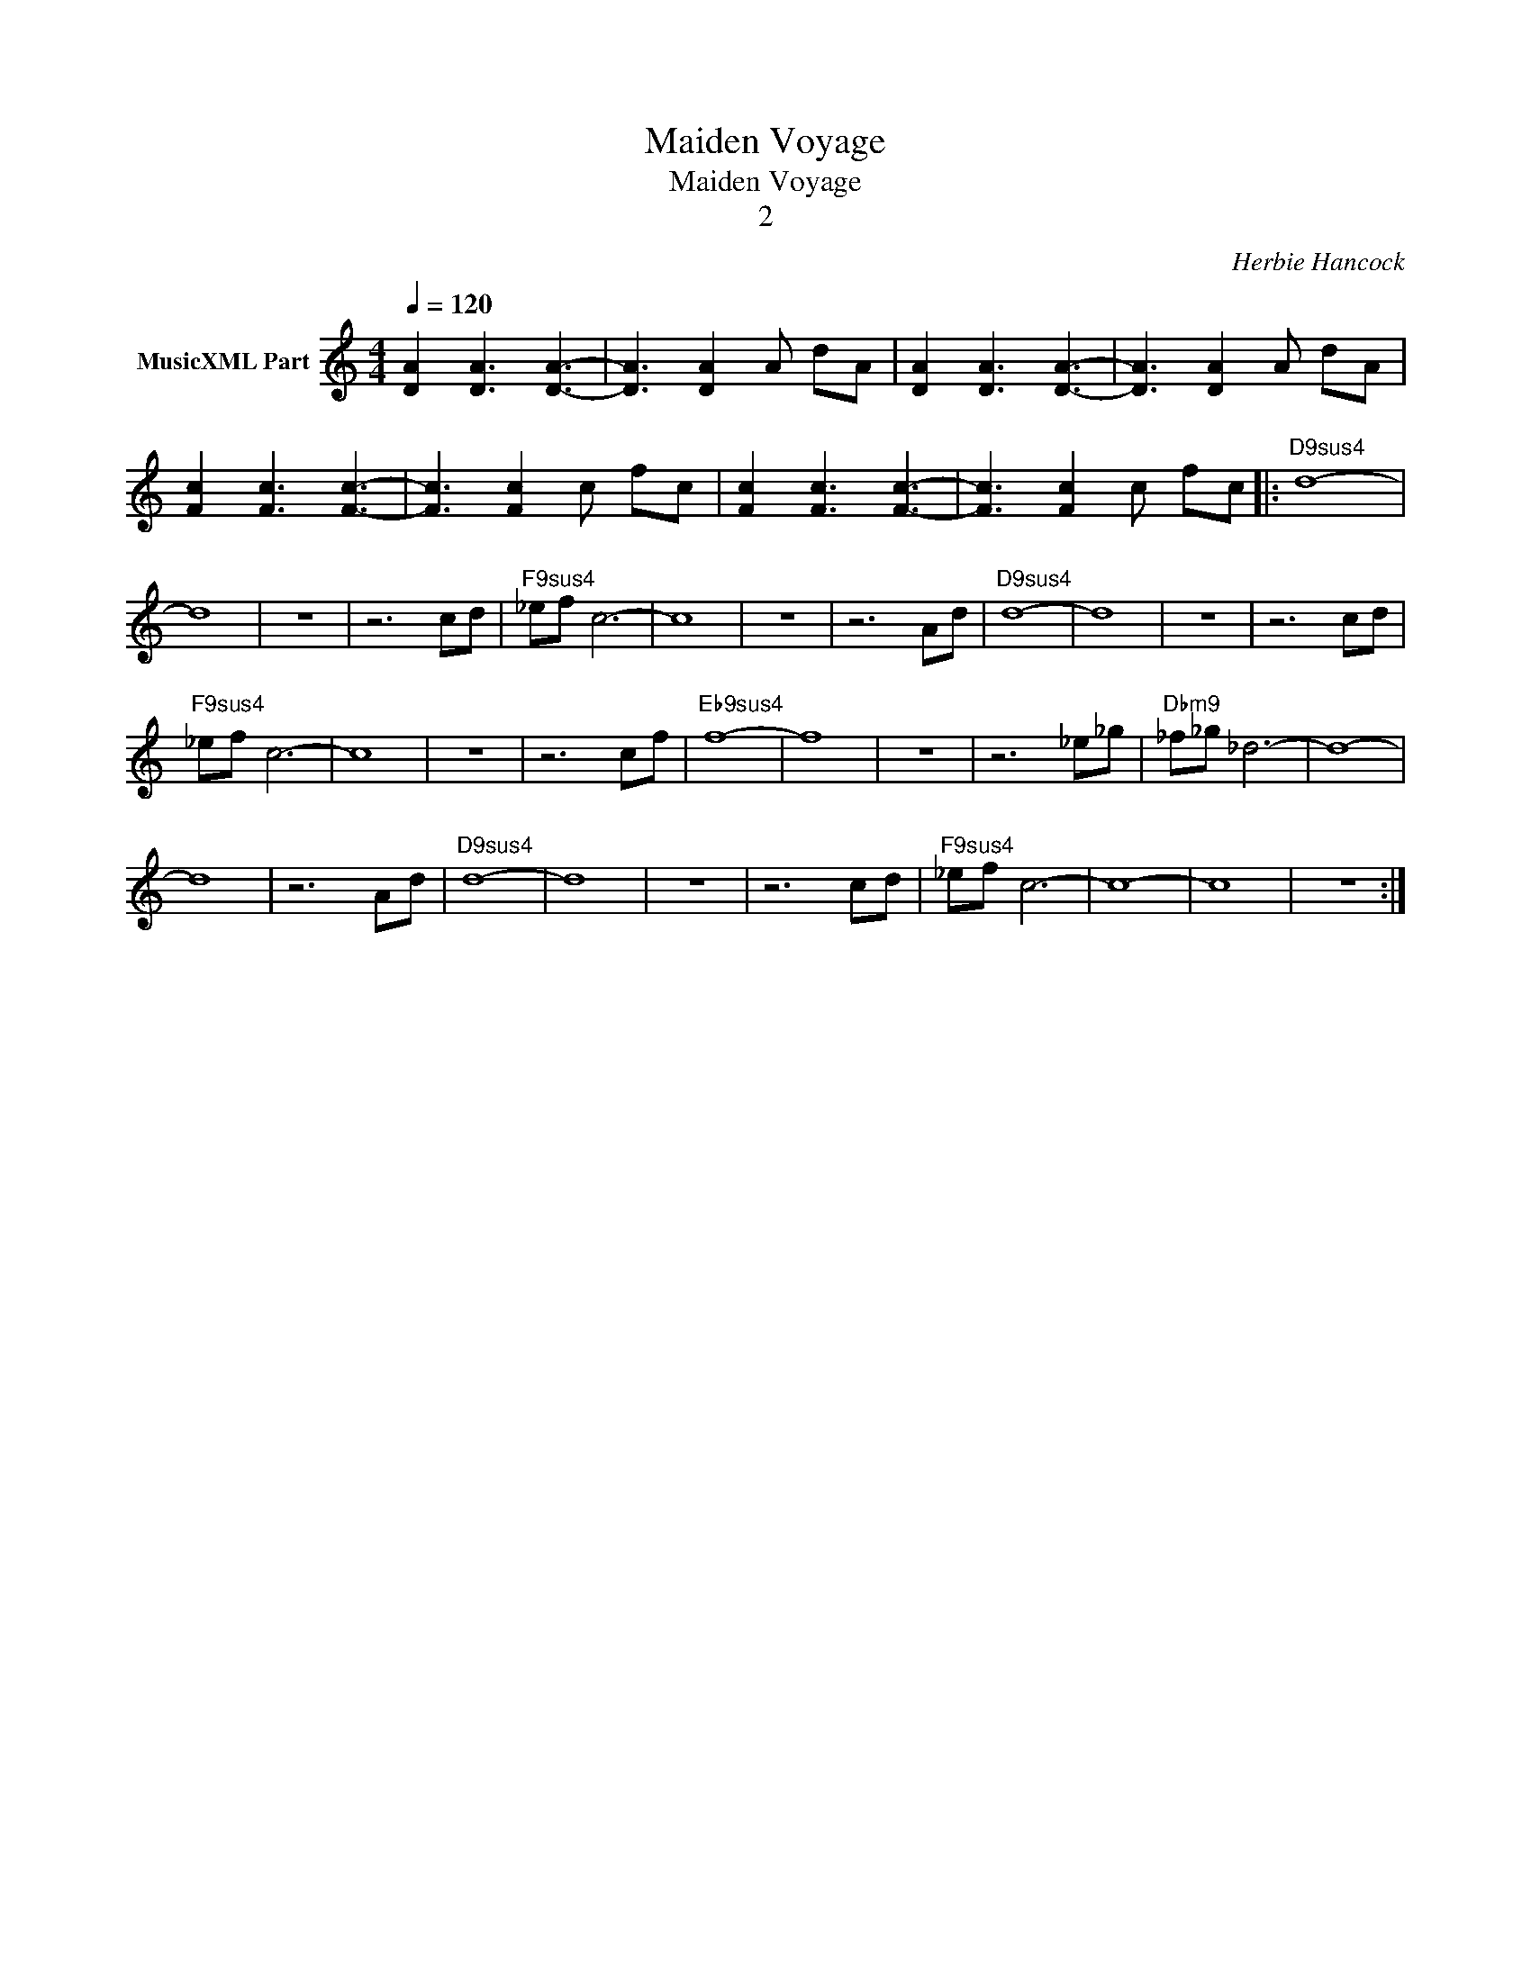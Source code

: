 X:1
T:Maiden Voyage
T:Maiden Voyage
T:2
C:Herbie Hancock
Z:All Rights Reserved
L:1/8
Q:1/4=120
M:4/4
K:C
V:1 treble nm="MusicXML Part"
%%MIDI program 0
%%MIDI control 7 102
%%MIDI control 10 64
V:1
 [DA]2 [DA]3 [DA]3- | [DA]3 [DA]2 A dA | [DA]2 [DA]3 [DA]3- | [DA]3 [DA]2 A dA | %4
 [Fc]2 [Fc]3 [Fc]3- | [Fc]3 [Fc]2 c fc | [Fc]2 [Fc]3 [Fc]3- | [Fc]3 [Fc]2 c fc |:"D9sus4" d8- | %9
 d8 | z8 | z6 cd |"F9sus4" _ef c6- | c8 | z8 | z6 Ad |"D9sus4" d8- | d8 | z8 | z6 cd | %20
"F9sus4" _ef c6- | c8 | z8 | z6 cf |"Eb9sus4" f8- | f8 | z8 | z6 _e_g |"Dbm9" _f_g _d6- | d8- | %30
 d8 | z6 Ad |"D9sus4" d8- | d8 | z8 | z6 cd |"F9sus4" _ef c6- | c8- | c8 | z8 :| %40

